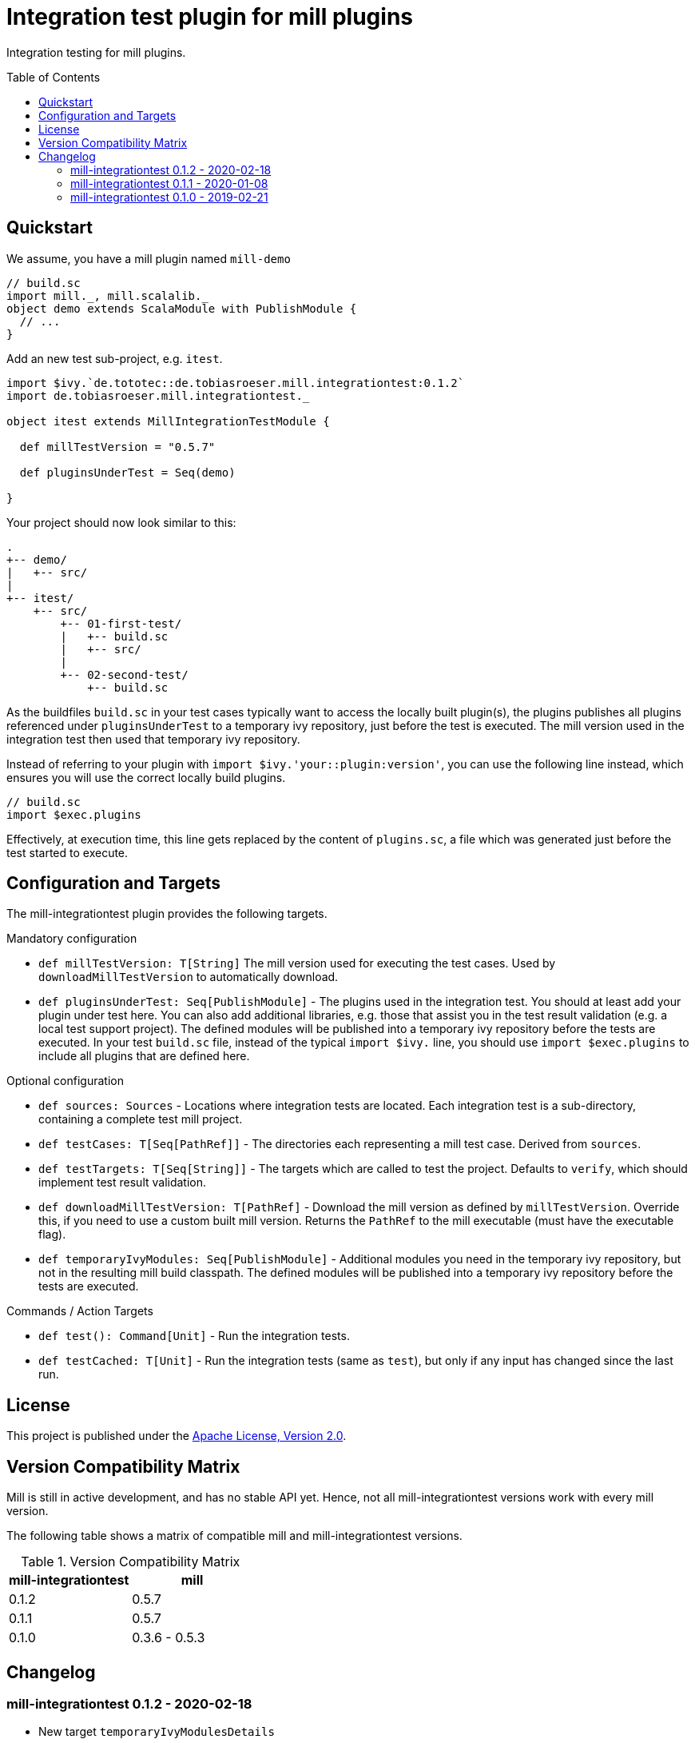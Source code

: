 = Integration test plugin for mill plugins
:version: 0.1.2
:exampleMillVersion: 0.5.7
:toc:
:toc-placement: preamble

Integration testing for mill plugins.

== Quickstart

We assume, you have a mill plugin named `mill-demo`

[source,scala]
----
// build.sc
import mill._, mill.scalalib._
object demo extends ScalaModule with PublishModule {
  // ...
}
----

Add an new test sub-project, e.g. `itest`.

[source,scala,subs="verbatim,attributes"]
----
import $ivy.`de.tototec::de.tobiasroeser.mill.integrationtest:{version}`
import de.tobiasroeser.mill.integrationtest._

object itest extends MillIntegrationTestModule {

  def millTestVersion = "{exampleMillVersion}"

  def pluginsUnderTest = Seq(demo)

}
----

Your project should now look similar to this:

----
.
+-- demo/
|   +-- src/
|
+-- itest/
    +-- src/
        +-- 01-first-test/
        |   +-- build.sc
        |   +-- src/
        |
        +-- 02-second-test/
            +-- build.sc
----

As the buildfiles `build.sc` in your test cases typically want to access the locally built plugin(s),
the plugins publishes all plugins referenced under `pluginsUnderTest` to a temporary ivy repository, just before the test is executed.
The mill version used in the integration test then used that temporary ivy repository.

Instead of referring to your plugin with `import $ivy.'your::plugin:version'`,
you can use the following line instead, which ensures you will use the correct locally build plugins.

[source,scala]
----
// build.sc
import $exec.plugins
----

Effectively, at execution time, this line gets replaced by the content of `plugins.sc`, a file which was generated just before the test started to execute.

== Configuration and Targets

The mill-integrationtest plugin provides the following targets.

.Mandatory configuration
* `def millTestVersion: T[String]`
  The mill version used for executing the test cases.
  Used by `downloadMillTestVersion` to automatically download.

* `def pluginsUnderTest: Seq[PublishModule]` -
  The plugins used in the integration test.
  You should at least add your plugin under test here.
  You can also add additional libraries, e.g. those that assist you in the test result validation (e.g. a local test support project).
  The defined modules will be published into a temporary ivy repository before the tests are executed.
  In your test `build.sc` file, instead of the typical `import $ivy.` line,
  you should use `import $exec.plugins` to include all plugins that are defined here.

.Optional configuration
* `def sources: Sources` -
  Locations where integration tests are located.
  Each integration test is a sub-directory, containing a complete test mill project.

* `def testCases: T[Seq[PathRef]]` -
  The directories each representing a mill test case.
  Derived from `sources`.

* `def testTargets: T[Seq[String]]` -
  The targets which are called to test the project.
  Defaults to `verify`, which should implement test result validation.

* `def downloadMillTestVersion: T[PathRef]` -
  Download the mill version as defined by `millTestVersion`.
  Override this, if you need to use a custom built mill version.
  Returns the `PathRef` to the mill executable (must have the executable flag).

* `def temporaryIvyModules: Seq[PublishModule]` -
  Additional modules you need in the temporary ivy repository, but not in the resulting mill build classpath.
  The defined modules will be published into a temporary ivy repository before the tests are executed.


.Commands / Action Targets
* `def test(): Command[Unit]` -
  Run the integration tests.

* `def testCached: T[Unit]` -
  Run the integration tests (same as `test`), but only if any input has changed since the last run.

== License

This project is published under the https://www.apache.org/licenses/LICENSE-2.0[Apache License, Version 2.0].


== Version Compatibility Matrix

Mill is still in active development, and has no stable API yet.
Hence, not all mill-integrationtest versions work with every mill version.

The following table shows a matrix of compatible mill and mill-integrationtest versions.

.Version Compatibility Matrix
[options="header"]
|===
| mill-integrationtest | mill
| 0.1.2 | 0.5.7
| 0.1.1 | 0.5.7
| 0.1.0 | 0.3.6 - 0.5.3
|===

== Changelog

=== mill-integrationtest 0.1.2 - 2020-02-18

* New target `temporaryIvyModulesDetails`
* New target `testCached`

=== mill-integrationtest 0.1.1 - 2020-01-08

* Version bump mill API to 0.5.7

=== mill-integrationtest 0.1.0 - 2019-02-21

* Initial public release
